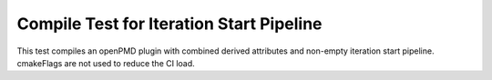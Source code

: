 Compile Test for Iteration Start Pipeline
=========================================

This test compiles an openPMD plugin with combined derived attributes and non-empty iteration start pipeline.
cmakeFlags are not used to reduce the CI load.
